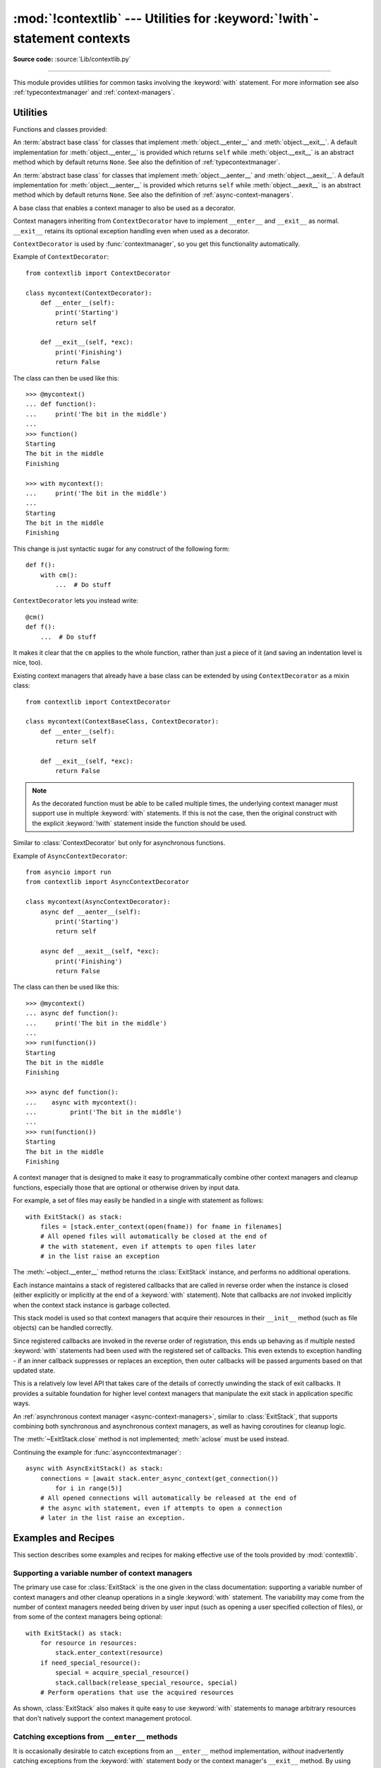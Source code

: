 :mod:`!contextlib` --- Utilities for :keyword:`!with`\ -statement contexts
==========================================================================

.. module:: contextlib
   :synopsis: Utilities for with-statement contexts.

**Source code:** :source:`Lib/contextlib.py`

--------------

This module provides utilities for common tasks involving the :keyword:`with`
statement. For more information see also :ref:`typecontextmanager` and
:ref:`context-managers`.


Utilities
---------

Functions and classes provided:

.. class:: AbstractContextManager

   An :term:`abstract base class` for classes that implement
   :meth:`object.__enter__` and :meth:`object.__exit__`. A default
   implementation for :meth:`object.__enter__` is provided which returns
   ``self`` while :meth:`object.__exit__` is an abstract method which by default
   returns ``None``. See also the definition of :ref:`typecontextmanager`.

   .. versionadded:: 3.6


.. class:: AbstractAsyncContextManager

   An :term:`abstract base class` for classes that implement
   :meth:`object.__aenter__` and :meth:`object.__aexit__`. A default
   implementation for :meth:`object.__aenter__` is provided which returns
   ``self`` while :meth:`object.__aexit__` is an abstract method which by default
   returns ``None``. See also the definition of
   :ref:`async-context-managers`.

   .. versionadded:: 3.7


.. decorator:: contextmanager

   This function is a :term:`decorator` that can be used to define a factory
   function for :keyword:`with` statement context managers, without needing to
   create a class or separate :meth:`~object.__enter__` and :meth:`~object.__exit__` methods.

   While many objects natively support use in with statements, sometimes a
   resource needs to be managed that isn't a context manager in its own right,
   and doesn't implement a ``close()`` method for use with ``contextlib.closing``

   An abstract example would be the following to ensure correct resource
   management::

      from contextlib import contextmanager

      @contextmanager
      def managed_resource(*args, **kwds):
          # Code to acquire resource, e.g.:
          resource = acquire_resource(*args, **kwds)
          try:
              yield resource
          finally:
              # Code to release resource, e.g.:
              release_resource(resource)

   The function can then be used like this::

      >>> with managed_resource(timeout=3600) as resource:
      ...     ...
      ...     # Resource is released at the end of this block,
      ...     # even if code in the block raises an exception

   The function being decorated must return a :term:`generator`-iterator when
   called. This iterator must yield exactly one value, which will be bound to
   the targets in the :keyword:`with` statement's :keyword:`!as` clause, if any.

   At the point where the generator yields, the block nested in the :keyword:`with`
   statement is executed.  The generator is then resumed after the block is exited.
   If an unhandled exception occurs in the block, it is reraised inside the
   generator at the point where the yield occurred.  Thus, you can use a
   :keyword:`try`...\ :keyword:`except`...\ :keyword:`finally` statement to trap
   the error (if any), or ensure that some cleanup takes place. If an exception is
   trapped merely in order to log it or to perform some action (rather than to
   suppress it entirely), the generator must reraise that exception. Otherwise the
   generator context manager will indicate to the :keyword:`!with` statement that
   the exception has been handled, and execution will resume with the statement
   immediately following the :keyword:`!with` statement.

   :func:`contextmanager` uses :class:`ContextDecorator` so the context managers
   it creates can be used as decorators as well as in :keyword:`with` statements.
   When used as a decorator, a new generator instance is implicitly created on
   each function call (this allows the otherwise "one-shot" context managers
   created by :func:`contextmanager` to meet the requirement that context
   managers support multiple invocations in order to be used as decorators).

   .. versionchanged:: 3.2
      Use of :class:`ContextDecorator`.


.. decorator:: asynccontextmanager

   Similar to :func:`~contextlib.contextmanager`, but creates an
   :ref:`asynchronous context manager <async-context-managers>`.

   This function is a :term:`decorator` that can be used to define a factory
   function for :keyword:`async with` statement asynchronous context managers,
   without needing to create a class or separate :meth:`~object.__aenter__` and
   :meth:`~object.__aexit__` methods. It must be applied to an :term:`asynchronous
   generator` function.

   A simple example::

      from contextlib import asynccontextmanager

      @asynccontextmanager
      async def get_connection():
          conn = await acquire_db_connection()
          try:
              yield conn
          finally:
              await release_db_connection(conn)

      async def get_all_users():
          async with get_connection() as conn:
              return conn.query('SELECT ...')

   .. versionadded:: 3.7

   Context managers defined with :func:`asynccontextmanager` can be used
   either as decorators or with :keyword:`async with` statements::

     import time
     from contextlib import asynccontextmanager

     @asynccontextmanager
     async def timeit():
         now = time.monotonic()
         try:
             yield
         finally:
             print(f'it took {time.monotonic() - now}s to run')

     @timeit()
     async def main():
         ...  # async code

   When used as a decorator, a new generator instance is implicitly created on
   each function call. This allows the otherwise "one-shot" context managers
   created by :func:`asynccontextmanager` to meet the requirement that context
   managers support multiple invocations in order to be used as decorators.

   .. versionchanged:: 3.10
      Async context managers created with :func:`asynccontextmanager` can
      be used as decorators.


.. function:: closing(thing)

   Return a context manager that closes *thing* upon completion of the block.  This
   is basically equivalent to::

      from contextlib import contextmanager

      @contextmanager
      def closing(thing):
          try:
              yield thing
          finally:
              thing.close()

   And lets you write code like this::

      from contextlib import closing
      from urllib.request import urlopen

      with closing(urlopen('https://www.python.org')) as page:
          for line in page:
              print(line)

   without needing to explicitly close ``page``.  Even if an error occurs,
   ``page.close()`` will be called when the :keyword:`with` block is exited.

   .. note::

      Most types managing resources support the :term:`context manager` protocol,
      which closes *thing* on leaving the :keyword:`with` statement.
      As such, :func:`!closing` is most useful for third party types that don't
      support context managers.
      This example is purely for illustration purposes,
      as :func:`~urllib.request.urlopen` would normally be used in a context manager.

.. function:: aclosing(thing)

   Return an async context manager that calls the ``aclose()`` method of *thing*
   upon completion of the block.  This is basically equivalent to::

      from contextlib import asynccontextmanager

      @asynccontextmanager
      async def aclosing(thing):
          try:
              yield thing
          finally:
              await thing.aclose()

   Significantly, ``aclosing()`` supports deterministic cleanup of async
   generators when they happen to exit early by :keyword:`break` or an
   exception.  For example::

      from contextlib import aclosing

      async with aclosing(my_generator()) as values:
          async for value in values:
              if value == 42:
                  break

   This pattern ensures that the generator's async exit code is executed in
   the same context as its iterations (so that exceptions and context
   variables work as expected, and the exit code isn't run after the
   lifetime of some task it depends on).

   .. versionadded:: 3.10


.. _simplifying-support-for-single-optional-context-managers:

.. function:: nullcontext(enter_result=None)

   Return a context manager that returns *enter_result* from ``__enter__``, but
   otherwise does nothing. It is intended to be used as a stand-in for an
   optional context manager, for example::

      def myfunction(arg, ignore_exceptions=False):
          if ignore_exceptions:
              # Use suppress to ignore all exceptions.
              cm = contextlib.suppress(Exception)
          else:
              # Do not ignore any exceptions, cm has no effect.
              cm = contextlib.nullcontext()
          with cm:
              ...  # Do something

   An example using *enter_result*::

      def process_file(file_or_path):
          if isinstance(file_or_path, str):
              # If string, open file
              cm = open(file_or_path)
          else:
              # Caller is responsible for closing file
              cm = nullcontext(file_or_path)

          with cm as file:
              ...  # Perform processing on the file

   It can also be used as a stand-in for
   :ref:`asynchronous context managers <async-context-managers>`::

       async def send_http(session=None):
           if not session:
               # If no http session, create it with aiohttp
               cm = aiohttp.ClientSession()
           else:
               # Caller is responsible for closing the session
               cm = nullcontext(session)

           async with cm as session:
               ...  # Send http requests with session

   .. versionadded:: 3.7

   .. versionchanged:: 3.10
      :term:`asynchronous context manager` support was added.



.. function:: suppress(*exceptions)

   Return a context manager that suppresses any of the specified exceptions
   if they occur in the body of a :keyword:`!with` statement and then
   resumes execution with the first statement following the end of the
   :keyword:`!with` statement.

   As with any other mechanism that completely suppresses exceptions, this
   context manager should be used only to cover very specific errors where
   silently continuing with program execution is known to be the right
   thing to do.

   For example::

       from contextlib import suppress

       with suppress(FileNotFoundError):
           os.remove('somefile.tmp')

       with suppress(FileNotFoundError):
           os.remove('someotherfile.tmp')

   This code is equivalent to::

       try:
           os.remove('somefile.tmp')
       except FileNotFoundError:
           pass

       try:
           os.remove('someotherfile.tmp')
       except FileNotFoundError:
           pass

   This context manager is :ref:`reentrant <reentrant-cms>`.

   If the code within the :keyword:`!with` block raises a
   :exc:`BaseExceptionGroup`, suppressed exceptions are removed from the
   group.  Any exceptions of the group which are not suppressed are re-raised in
   a new group which is created using the original group's :meth:`~BaseExceptionGroup.derive`
   method.

   .. versionadded:: 3.4

   .. versionchanged:: 3.12
      ``suppress`` now supports suppressing exceptions raised as
      part of a :exc:`BaseExceptionGroup`.

.. function:: redirect_stdout(new_target)

   Context manager for temporarily redirecting :data:`sys.stdout` to
   another file or file-like object.

   This tool adds flexibility to existing functions or classes whose output
   is hardwired to stdout.

   For example, the output of :func:`help` normally is sent to *sys.stdout*.
   You can capture that output in a string by redirecting the output to an
   :class:`io.StringIO` object. The replacement stream is returned from the
   ``__enter__`` method and so is available as the target of the
   :keyword:`with` statement::

        with redirect_stdout(io.StringIO()) as f:
            help(pow)
        s = f.getvalue()

   To send the output of :func:`help` to a file on disk, redirect the output
   to a regular file::

        with open('help.txt', 'w') as f:
            with redirect_stdout(f):
                help(pow)

   To send the output of :func:`help` to *sys.stderr*::

        with redirect_stdout(sys.stderr):
            help(pow)

   Note that the global side effect on :data:`sys.stdout` means that this
   context manager is not suitable for use in library code and most threaded
   applications. It also has no effect on the output of subprocesses.
   However, it is still a useful approach for many utility scripts.

   This context manager is :ref:`reentrant <reentrant-cms>`.

   .. versionadded:: 3.4


.. function:: redirect_stderr(new_target)

   Similar to :func:`~contextlib.redirect_stdout` but redirecting
   :data:`sys.stderr` to another file or file-like object.

   This context manager is :ref:`reentrant <reentrant-cms>`.

   .. versionadded:: 3.5


.. function:: chdir(path)

   Non parallel-safe context manager to change the current working directory.
   As this changes a global state, the working directory, it is not suitable
   for use in most threaded or async contexts. It is also not suitable for most
   non-linear code execution, like generators, where the program execution is
   temporarily relinquished -- unless explicitly desired, you should not yield
   when this context manager is active.

   This is a simple wrapper around :func:`~os.chdir`, it changes the current
   working directory upon entering and restores the old one on exit.

   This context manager is :ref:`reentrant <reentrant-cms>`.

   .. versionadded:: 3.11


.. class:: ContextDecorator()

   A base class that enables a context manager to also be used as a decorator.

   Context managers inheriting from ``ContextDecorator`` have to implement
   ``__enter__`` and ``__exit__`` as normal. ``__exit__`` retains its optional
   exception handling even when used as a decorator.

   ``ContextDecorator`` is used by :func:`contextmanager`, so you get this
   functionality automatically.

   Example of ``ContextDecorator``::

      from contextlib import ContextDecorator

      class mycontext(ContextDecorator):
          def __enter__(self):
              print('Starting')
              return self

          def __exit__(self, *exc):
              print('Finishing')
              return False

   The class can then be used like this::

      >>> @mycontext()
      ... def function():
      ...     print('The bit in the middle')
      ...
      >>> function()
      Starting
      The bit in the middle
      Finishing

      >>> with mycontext():
      ...     print('The bit in the middle')
      ...
      Starting
      The bit in the middle
      Finishing

   This change is just syntactic sugar for any construct of the following form::

      def f():
          with cm():
              ...  # Do stuff

   ``ContextDecorator`` lets you instead write::

      @cm()
      def f():
          ...  # Do stuff

   It makes it clear that the ``cm`` applies to the whole function, rather than
   just a piece of it (and saving an indentation level is nice, too).

   Existing context managers that already have a base class can be extended by
   using ``ContextDecorator`` as a mixin class::

      from contextlib import ContextDecorator

      class mycontext(ContextBaseClass, ContextDecorator):
          def __enter__(self):
              return self

          def __exit__(self, *exc):
              return False

   .. note::
      As the decorated function must be able to be called multiple times, the
      underlying context manager must support use in multiple :keyword:`with`
      statements. If this is not the case, then the original construct with the
      explicit :keyword:`!with` statement inside the function should be used.

   .. versionadded:: 3.2


.. class:: AsyncContextDecorator

   Similar to :class:`ContextDecorator` but only for asynchronous functions.

   Example of ``AsyncContextDecorator``::

      from asyncio import run
      from contextlib import AsyncContextDecorator

      class mycontext(AsyncContextDecorator):
          async def __aenter__(self):
              print('Starting')
              return self

          async def __aexit__(self, *exc):
              print('Finishing')
              return False

   The class can then be used like this::

      >>> @mycontext()
      ... async def function():
      ...     print('The bit in the middle')
      ...
      >>> run(function())
      Starting
      The bit in the middle
      Finishing

      >>> async def function():
      ...    async with mycontext():
      ...         print('The bit in the middle')
      ...
      >>> run(function())
      Starting
      The bit in the middle
      Finishing

   .. versionadded:: 3.10


.. class:: ExitStack()

   A context manager that is designed to make it easy to programmatically
   combine other context managers and cleanup functions, especially those
   that are optional or otherwise driven by input data.

   For example, a set of files may easily be handled in a single with
   statement as follows::

      with ExitStack() as stack:
          files = [stack.enter_context(open(fname)) for fname in filenames]
          # All opened files will automatically be closed at the end of
          # the with statement, even if attempts to open files later
          # in the list raise an exception

   The :meth:`~object.__enter__` method returns the :class:`ExitStack` instance, and
   performs no additional operations.

   Each instance maintains a stack of registered callbacks that are called in
   reverse order when the instance is closed (either explicitly or implicitly
   at the end of a :keyword:`with` statement). Note that callbacks are *not*
   invoked implicitly when the context stack instance is garbage collected.

   This stack model is used so that context managers that acquire their
   resources in their ``__init__`` method (such as file objects) can be
   handled correctly.

   Since registered callbacks are invoked in the reverse order of
   registration, this ends up behaving as if multiple nested :keyword:`with`
   statements had been used with the registered set of callbacks. This even
   extends to exception handling - if an inner callback suppresses or replaces
   an exception, then outer callbacks will be passed arguments based on that
   updated state.

   This is a relatively low level API that takes care of the details of
   correctly unwinding the stack of exit callbacks. It provides a suitable
   foundation for higher level context managers that manipulate the exit
   stack in application specific ways.

   .. versionadded:: 3.3

   .. method:: enter_context(cm)

      Enters a new context manager and adds its :meth:`~object.__exit__` method to
      the callback stack. The return value is the result of the context
      manager's own :meth:`~object.__enter__` method.

      These context managers may suppress exceptions just as they normally
      would if used directly as part of a :keyword:`with` statement.

      .. versionchanged:: 3.11
         Raises :exc:`TypeError` instead of :exc:`AttributeError` if *cm*
         is not a context manager.

   .. method:: push(exit)

      Adds a context manager's :meth:`~object.__exit__` method to the callback stack.

      As ``__enter__`` is *not* invoked, this method can be used to cover
      part of an :meth:`~object.__enter__` implementation with a context manager's own
      :meth:`~object.__exit__` method.

      If passed an object that is not a context manager, this method assumes
      it is a callback with the same signature as a context manager's
      :meth:`~object.__exit__` method and adds it directly to the callback stack.

      By returning true values, these callbacks can suppress exceptions the
      same way context manager :meth:`~object.__exit__` methods can.

      The passed in object is returned from the function, allowing this
      method to be used as a function decorator.

   .. method:: callback(callback, /, *args, **kwds)

      Accepts an arbitrary callback function and arguments and adds it to
      the callback stack.

      Unlike the other methods, callbacks added this way cannot suppress
      exceptions (as they are never passed the exception details).

      The passed in callback is returned from the function, allowing this
      method to be used as a function decorator.

   .. method:: pop_all()

      Transfers the callback stack to a fresh :class:`ExitStack` instance
      and returns it. No callbacks are invoked by this operation - instead,
      they will now be invoked when the new stack is closed (either
      explicitly or implicitly at the end of a :keyword:`with` statement).

      For example, a group of files can be opened as an "all or nothing"
      operation as follows::

         with ExitStack() as stack:
             files = [stack.enter_context(open(fname)) for fname in filenames]
             # Hold onto the close method, but don't call it yet.
             close_files = stack.pop_all().close
             # If opening any file fails, all previously opened files will be
             # closed automatically. If all files are opened successfully,
             # they will remain open even after the with statement ends.
             # close_files() can then be invoked explicitly to close them all.

   .. method:: close()

      Immediately unwinds the callback stack, invoking callbacks in the
      reverse order of registration. For any context managers and exit
      callbacks registered, the arguments passed in will indicate that no
      exception occurred.

.. class:: AsyncExitStack()

   An :ref:`asynchronous context manager <async-context-managers>`, similar
   to :class:`ExitStack`, that supports combining both synchronous and
   asynchronous context managers, as well as having coroutines for
   cleanup logic.

   The :meth:`~ExitStack.close` method is not implemented; :meth:`aclose` must be used
   instead.

   .. coroutinemethod:: enter_async_context(cm)

      Similar to :meth:`ExitStack.enter_context` but expects an asynchronous context
      manager.

      .. versionchanged:: 3.11
         Raises :exc:`TypeError` instead of :exc:`AttributeError` if *cm*
         is not an asynchronous context manager.

   .. method:: push_async_exit(exit)

      Similar to :meth:`ExitStack.push` but expects either an asynchronous context manager
      or a coroutine function.

   .. method:: push_async_callback(callback, /, *args, **kwds)

      Similar to :meth:`ExitStack.callback` but expects a coroutine function.

   .. coroutinemethod:: aclose()

      Similar to :meth:`ExitStack.close` but properly handles awaitables.

   Continuing the example for :func:`asynccontextmanager`::

      async with AsyncExitStack() as stack:
          connections = [await stack.enter_async_context(get_connection())
              for i in range(5)]
          # All opened connections will automatically be released at the end of
          # the async with statement, even if attempts to open a connection
          # later in the list raise an exception.

   .. versionadded:: 3.7

Examples and Recipes
--------------------

This section describes some examples and recipes for making effective use of
the tools provided by :mod:`contextlib`.


Supporting a variable number of context managers
^^^^^^^^^^^^^^^^^^^^^^^^^^^^^^^^^^^^^^^^^^^^^^^^

The primary use case for :class:`ExitStack` is the one given in the class
documentation: supporting a variable number of context managers and other
cleanup operations in a single :keyword:`with` statement. The variability
may come from the number of context managers needed being driven by user
input (such as opening a user specified collection of files), or from
some of the context managers being optional::

    with ExitStack() as stack:
        for resource in resources:
            stack.enter_context(resource)
        if need_special_resource():
            special = acquire_special_resource()
            stack.callback(release_special_resource, special)
        # Perform operations that use the acquired resources

As shown, :class:`ExitStack` also makes it quite easy to use :keyword:`with`
statements to manage arbitrary resources that don't natively support the
context management protocol.


Catching exceptions from ``__enter__`` methods
^^^^^^^^^^^^^^^^^^^^^^^^^^^^^^^^^^^^^^^^^^^^^^

It is occasionally desirable to catch exceptions from an ``__enter__``
method implementation, *without* inadvertently catching exceptions from
the :keyword:`with` statement body or the context manager's ``__exit__``
method. By using :class:`ExitStack` the steps in the context management
protocol can be separated slightly in order to allow this::

   stack = ExitStack()
   try:
       x = stack.enter_context(cm)
   except Exception:
       ...  # handle __enter__ exception
   else:
       with stack:
           ...  # Handle normal case

Actually needing to do this is likely to indicate that the underlying API
should be providing a direct resource management interface for use with
:keyword:`try`/:keyword:`except`/:keyword:`finally` statements, but not
all APIs are well designed in that regard. When a context manager is the
only resource management API provided, then :class:`ExitStack` can make it
easier to handle various situations that can't be handled directly in a
:keyword:`with` statement.


Cleaning up in an ``__enter__`` implementation
^^^^^^^^^^^^^^^^^^^^^^^^^^^^^^^^^^^^^^^^^^^^^^

As noted in the documentation of :meth:`ExitStack.push`, this
method can be useful in cleaning up an already allocated resource if later
steps in the :meth:`~object.__enter__` implementation fail.

Here's an example of doing this for a context manager that accepts resource
acquisition and release functions, along with an optional validation function,
and maps them to the context management protocol::

   from contextlib import contextmanager, AbstractContextManager, ExitStack

   class ResourceManager(AbstractContextManager):

       def __init__(self, acquire_resource, release_resource, check_resource_ok=None):
           self.acquire_resource = acquire_resource
           self.release_resource = release_resource
           if check_resource_ok is None:
               def check_resource_ok(resource):
                   return True
           self.check_resource_ok = check_resource_ok

       @contextmanager
       def _cleanup_on_error(self):
           with ExitStack() as stack:
               stack.push(self)
               yield
               # The validation check passed and didn't raise an exception
               # Accordingly, we want to keep the resource, and pass it
               # back to our caller
               stack.pop_all()

       def __enter__(self):
           resource = self.acquire_resource()
           with self._cleanup_on_error():
               if not self.check_resource_ok(resource):
                   msg = "Failed validation for {!r}"
                   raise RuntimeError(msg.format(resource))
           return resource

       def __exit__(self, *exc_details):
           # We don't need to duplicate any of our resource release logic
           self.release_resource()


Replacing any use of ``try-finally`` and flag variables
^^^^^^^^^^^^^^^^^^^^^^^^^^^^^^^^^^^^^^^^^^^^^^^^^^^^^^^

A pattern you will sometimes see is a ``try-finally`` statement with a flag
variable to indicate whether or not the body of the ``finally`` clause should
be executed. In its simplest form (that can't already be handled just by
using an ``except`` clause instead), it looks something like this::

   cleanup_needed = True
   try:
       result = perform_operation()
       if result:
           cleanup_needed = False
   finally:
       if cleanup_needed:
           cleanup_resources()

As with any ``try`` statement based code, this can cause problems for
development and review, because the setup code and the cleanup code can end
up being separated by arbitrarily long sections of code.

:class:`ExitStack` makes it possible to instead register a callback for
execution at the end of a ``with`` statement, and then later decide to skip
executing that callback::

   from contextlib import ExitStack

   with ExitStack() as stack:
       stack.callback(cleanup_resources)
       result = perform_operation()
       if result:
           stack.pop_all()

This allows the intended cleanup behaviour to be made explicit up front,
rather than requiring a separate flag variable.

If a particular application uses this pattern a lot, it can be simplified
even further by means of a small helper class::

   from contextlib import ExitStack

   class Callback(ExitStack):
       def __init__(self, callback, /, *args, **kwds):
           super().__init__()
           self.callback(callback, *args, **kwds)

       def cancel(self):
           self.pop_all()

   with Callback(cleanup_resources) as cb:
       result = perform_operation()
       if result:
           cb.cancel()

If the resource cleanup isn't already neatly bundled into a standalone
function, then it is still possible to use the decorator form of
:meth:`ExitStack.callback` to declare the resource cleanup in
advance::

   from contextlib import ExitStack

   with ExitStack() as stack:
       @stack.callback
       def cleanup_resources():
           ...
       result = perform_operation()
       if result:
           stack.pop_all()

Due to the way the decorator protocol works, a callback function
declared this way cannot take any parameters. Instead, any resources to
be released must be accessed as closure variables.


Using a context manager as a function decorator
^^^^^^^^^^^^^^^^^^^^^^^^^^^^^^^^^^^^^^^^^^^^^^^

:class:`ContextDecorator` makes it possible to use a context manager in
both an ordinary ``with`` statement and also as a function decorator.

For example, it is sometimes useful to wrap functions or groups of statements
with a logger that can track the time of entry and time of exit.  Rather than
writing both a function decorator and a context manager for the task,
inheriting from :class:`ContextDecorator` provides both capabilities in a
single definition::

    from contextlib import ContextDecorator
    import logging

    logging.basicConfig(level=logging.INFO)

    class track_entry_and_exit(ContextDecorator):
        def __init__(self, name):
            self.name = name

        def __enter__(self):
            logging.info('Entering: %s', self.name)

        def __exit__(self, exc_type, exc, exc_tb):
            logging.info('Exiting: %s', self.name)

Instances of this class can be used as both a context manager::

    with track_entry_and_exit('widget loader'):
        print('Some time consuming activity goes here')
        load_widget()

And also as a function decorator::

    @track_entry_and_exit('widget loader')
    def activity():
        print('Some time consuming activity goes here')
        load_widget()

Note that there is one additional limitation when using context managers
as function decorators: there's no way to access the return value of
:meth:`~object.__enter__`. If that value is needed, then it is still necessary to use
an explicit ``with`` statement.

.. seealso::

   :pep:`343` - The "with" statement
      The specification, background, and examples for the Python :keyword:`with`
      statement.

.. _single-use-reusable-and-reentrant-cms:

Single use, reusable and reentrant context managers
---------------------------------------------------

Most context managers are written in a way that means they can only be
used effectively in a :keyword:`with` statement once. These single use
context managers must be created afresh each time they're used -
attempting to use them a second time will trigger an exception or
otherwise not work correctly.

This common limitation means that it is generally advisable to create
context managers directly in the header of the :keyword:`with` statement
where they are used (as shown in all of the usage examples above).

Files are an example of effectively single use context managers, since
the first :keyword:`with` statement will close the file, preventing any
further IO operations using that file object.

Context managers created using :func:`contextmanager` are also single use
context managers, and will complain about the underlying generator failing
to yield if an attempt is made to use them a second time::

    >>> from contextlib import contextmanager
    >>> @contextmanager
    ... def singleuse():
    ...     print("Before")
    ...     yield
    ...     print("After")
    ...
    >>> cm = singleuse()
    >>> with cm:
    ...     pass
    ...
    Before
    After
    >>> with cm:
    ...     pass
    ...
    Traceback (most recent call last):
        ...
    RuntimeError: generator didn't yield


.. _reentrant-cms:

Reentrant context managers
^^^^^^^^^^^^^^^^^^^^^^^^^^

More sophisticated context managers may be "reentrant". These context
managers can not only be used in multiple :keyword:`with` statements,
but may also be used *inside* a :keyword:`!with` statement that is already
using the same context manager.

:class:`threading.RLock` is an example of a reentrant context manager, as are
:func:`suppress`, :func:`redirect_stdout`, and :func:`chdir`. Here's a very
simple example of reentrant use::

    >>> from contextlib import redirect_stdout
    >>> from io import StringIO
    >>> stream = StringIO()
    >>> write_to_stream = redirect_stdout(stream)
    >>> with write_to_stream:
    ...     print("This is written to the stream rather than stdout")
    ...     with write_to_stream:
    ...         print("This is also written to the stream")
    ...
    >>> print("This is written directly to stdout")
    This is written directly to stdout
    >>> print(stream.getvalue())
    This is written to the stream rather than stdout
    This is also written to the stream

Real world examples of reentrancy are more likely to involve multiple
functions calling each other and hence be far more complicated than this
example.

Note also that being reentrant is *not* the same thing as being thread safe.
:func:`redirect_stdout`, for example, is definitely not thread safe, as it
makes a global modification to the system state by binding :data:`sys.stdout`
to a different stream.


.. _reusable-cms:

Reusable context managers
^^^^^^^^^^^^^^^^^^^^^^^^^

Distinct from both single use and reentrant context managers are "reusable"
context managers (or, to be completely explicit, "reusable, but not
reentrant" context managers, since reentrant context managers are also
reusable). These context managers support being used multiple times, but
will fail (or otherwise not work correctly) if the specific context manager
instance has already been used in a containing with statement.

:class:`threading.Lock` is an example of a reusable, but not reentrant,
context manager (for a reentrant lock, it is necessary to use
:class:`threading.RLock` instead).

Another example of a reusable, but not reentrant, context manager is
:class:`ExitStack`, as it invokes *all* currently registered callbacks
when leaving any with statement, regardless of where those callbacks
were added::

    >>> from contextlib import ExitStack
    >>> stack = ExitStack()
    >>> with stack:
    ...     stack.callback(print, "Callback: from first context")
    ...     print("Leaving first context")
    ...
    Leaving first context
    Callback: from first context
    >>> with stack:
    ...     stack.callback(print, "Callback: from second context")
    ...     print("Leaving second context")
    ...
    Leaving second context
    Callback: from second context
    >>> with stack:
    ...     stack.callback(print, "Callback: from outer context")
    ...     with stack:
    ...         stack.callback(print, "Callback: from inner context")
    ...         print("Leaving inner context")
    ...     print("Leaving outer context")
    ...
    Leaving inner context
    Callback: from inner context
    Callback: from outer context
    Leaving outer context

As the output from the example shows, reusing a single stack object across
multiple with statements works correctly, but attempting to nest them
will cause the stack to be cleared at the end of the innermost with
statement, which is unlikely to be desirable behaviour.

Using separate :class:`ExitStack` instances instead of reusing a single
instance avoids that problem::

    >>> from contextlib import ExitStack
    >>> with ExitStack() as outer_stack:
    ...     outer_stack.callback(print, "Callback: from outer context")
    ...     with ExitStack() as inner_stack:
    ...         inner_stack.callback(print, "Callback: from inner context")
    ...         print("Leaving inner context")
    ...     print("Leaving outer context")
    ...
    Leaving inner context
    Callback: from inner context
    Leaving outer context
    Callback: from outer context
